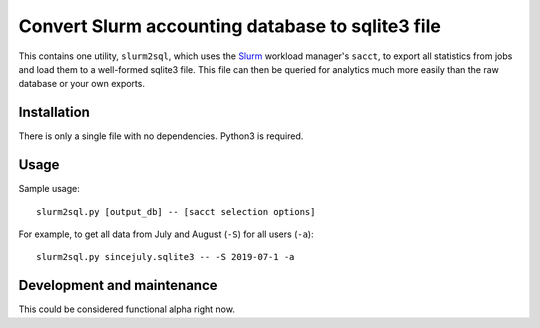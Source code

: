Convert Slurm accounting database to sqlite3 file
=================================================

This contains one utility, ``slurm2sql``, which uses the `Slurm
<https://slurm.schedmd.com/overview>`__ workload manager's ``sacct``,
to export all statistics from jobs and load them to a well-formed
sqlite3 file.  This file can then be queried for analytics much more
easily than the raw database or your own exports.



Installation
-----------

There is only a single file with no dependencies.  Python3 is required.



Usage
-----

Sample usage::

  slurm2sql.py [output_db] -- [sacct selection options]

For example, to get all data from July and August (``-S``) for all
users (``-a``)::

  slurm2sql.py sincejuly.sqlite3 -- -S 2019-07-1 -a



Development and maintenance
---------------------------

This could be considered functional alpha right now.
